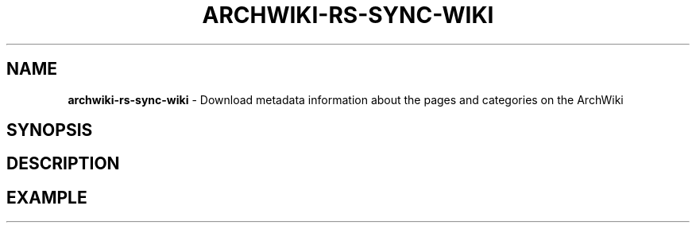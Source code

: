 .\" generated with Ronn-NG/v0.9.1
.\" http://github.com/apjanke/ronn-ng/tree/0.9.1
.TH "ARCHWIKI\-RS\-SYNC\-WIKI" "1" "April 2024" ""
.SH "NAME"
\fBarchwiki\-rs\-sync\-wiki\fR \- Download metadata information about the pages and categories on the ArchWiki
.SH "SYNOPSIS"
.SH "DESCRIPTION"
.SH "EXAMPLE"

